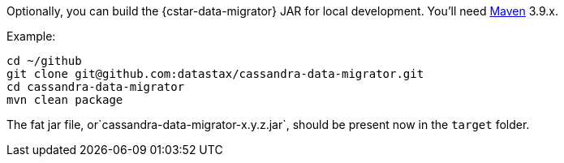 Optionally, you can build the {cstar-data-migrator} JAR for local development. You'll need https://maven.apache.org/download.cgi[Maven] 3.9.x.

Example:

[source,bash]
----
cd ~/github
git clone git@github.com:datastax/cassandra-data-migrator.git
cd cassandra-data-migrator
mvn clean package
----

The fat jar file, or`cassandra-data-migrator-x.y.z.jar`, should be present now in the `target` folder.